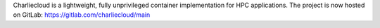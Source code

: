 Charliecloud is a lightweight, fully unprivileged container implementation for
HPC applications. The project is now hosted on GitLab:
https://gitlab.com/charliecloud/main
